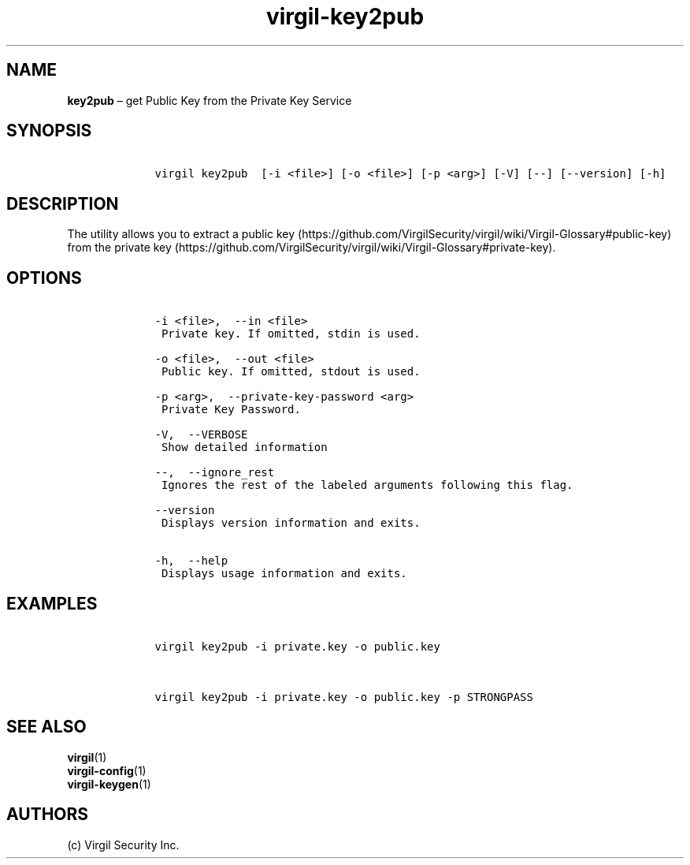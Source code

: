 .\" Automatically generated by Pandoc 1.16.0.2
.\"
.TH "virgil\-key2pub" "1" "June 14, 2016" "Virgil Security CLI (2.0.0)" "Virgil"
.hy
.SH NAME
.PP
\f[B]key2pub\f[] \[en] get Public Key from the Private Key Service
.SH SYNOPSIS
.IP
.nf
\f[C]
\ \ \ \ virgil\ key2pub\ \ [\-i\ <file>]\ [\-o\ <file>]\ [\-p\ <arg>]\ [\-V]\ [\-\-]\ [\-\-version]\ [\-h]
\f[]
.fi
.SH DESCRIPTION
.PP
The utility allows you to extract a public
key (https://github.com/VirgilSecurity/virgil/wiki/Virgil-Glossary#public-key)
from the private
key (https://github.com/VirgilSecurity/virgil/wiki/Virgil-Glossary#private-key).
.SH OPTIONS
.IP
.nf
\f[C]
\ \ \ \ \-i\ <file>,\ \ \-\-in\ <file>
\ \ \ \ \ Private\ key.\ If\ omitted,\ stdin\ is\ used.

\ \ \ \ \-o\ <file>,\ \ \-\-out\ <file>
\ \ \ \ \ Public\ key.\ If\ omitted,\ stdout\ is\ used.

\ \ \ \ \-p\ <arg>,\ \ \-\-private\-key\-password\ <arg>
\ \ \ \ \ Private\ Key\ Password.

\ \ \ \ \-V,\ \ \-\-VERBOSE
\ \ \ \ \ Show\ detailed\ information

\ \ \ \ \-\-,\ \ \-\-ignore_rest
\ \ \ \ \ Ignores\ the\ rest\ of\ the\ labeled\ arguments\ following\ this\ flag.

\ \ \ \ \-\-version
\ \ \ \ \ Displays\ version\ information\ and\ exits.

\ \ \ \ \-h,\ \ \-\-help
\ \ \ \ \ Displays\ usage\ information\ and\ exits.
\f[]
.fi
.SH EXAMPLES
.IP
.nf
\f[C]
\ \ \ \ virgil\ key2pub\ \-i\ private.key\ \-o\ public.key


\ \ \ \ virgil\ key2pub\ \-i\ private.key\ \-o\ public.key\ \-p\ STRONGPASS
\f[]
.fi
.SH SEE ALSO
.PP
\f[B]virgil\f[](1)
.PD 0
.P
.PD
\f[B]virgil\-config\f[](1)
.PD 0
.P
.PD
\f[B]virgil\-keygen\f[](1)
.SH AUTHORS
(c) Virgil Security Inc.
